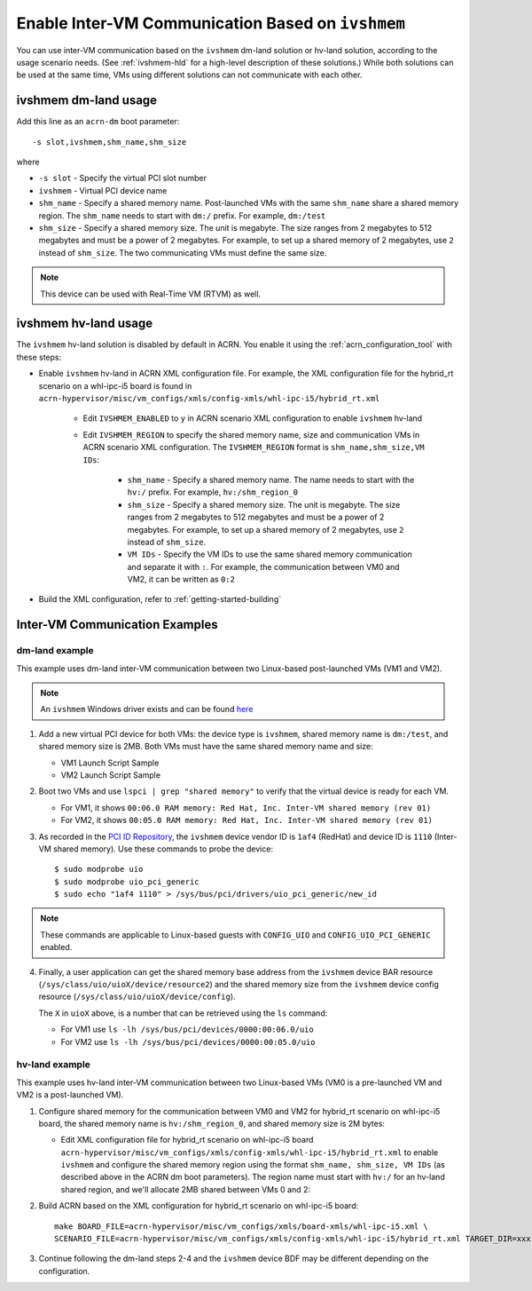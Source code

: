 .. _enable_ivshmem:

Enable Inter-VM Communication Based on ``ivshmem``
##################################################

You can use inter-VM communication based on the ``ivshmem`` dm-land
solution or hv-land solution, according to the usage scenario needs.
(See :ref:`ivshmem-hld` for a high-level description of these solutions.)
While both solutions can be used at the same time, VMs using different
solutions can not communicate with each other.

ivshmem dm-land usage
*********************

Add this line as an ``acrn-dm`` boot parameter::

     -s slot,ivshmem,shm_name,shm_size

where

-  ``-s slot``  - Specify the virtual PCI slot number

-  ``ivshmem``  - Virtual PCI device name

-  ``shm_name`` - Specify a shared memory name. Post-launched VMs with the same
   ``shm_name`` share a shared memory region. The ``shm_name`` needs to start
   with ``dm:/`` prefix. For example, ``dm:/test``

-  ``shm_size`` - Specify a shared memory size. The unit is megabyte. The size
   ranges from 2 megabytes to 512 megabytes and must be a power of 2 megabytes.
   For example, to set up a shared memory of 2 megabytes, use ``2``
   instead of ``shm_size``. The two communicating VMs must define the same size.

.. note:: This device can be used with Real-Time VM (RTVM) as well.

ivshmem hv-land usage
*********************

The ``ivshmem`` hv-land solution is disabled by default in ACRN. You
enable it using the  :ref:`acrn_configuration_tool` with these steps:

- Enable ``ivshmem`` hv-land in ACRN XML configuration file. For example, the
  XML configuration file for the hybrid_rt scenario on a whl-ipc-i5 board is found in
  ``acrn-hypervisor/misc/vm_configs/xmls/config-xmls/whl-ipc-i5/hybrid_rt.xml``

   - Edit ``IVSHMEM_ENABLED`` to ``y`` in ACRN scenario XML configuration
     to enable ``ivshmem`` hv-land

   - Edit ``IVSHMEM_REGION`` to specify the shared memory name, size and
     communication VMs in ACRN scenario XML configuration. The ``IVSHMEM_REGION``
     format is ``shm_name,shm_size,VM IDs``:

	-  ``shm_name`` - Specify a shared memory name. The name needs to start
	   with the ``hv:/`` prefix. For example, ``hv:/shm_region_0``

	-  ``shm_size`` - Specify a shared memory size. The unit is megabyte. The
	   size ranges from 2 megabytes to 512 megabytes and must be a power of 2 megabytes.
	   For example, to set up a shared memory of 2 megabytes, use ``2``
	   instead of ``shm_size``.

	-  ``VM IDs``   - Specify the VM IDs to use the same shared memory
	   communication and separate it with ``:``. For example, the
	   communication between VM0 and VM2, it can be written as ``0:2``

- Build the XML configuration, refer to :ref:`getting-started-building`

Inter-VM Communication Examples
*******************************

dm-land example
===============

This example uses dm-land inter-VM communication between two
Linux-based post-launched VMs (VM1 and VM2).

.. note:: An ``ivshmem`` Windows driver exists and can be found `here <https://github.com/virtio-win/kvm-guest-drivers-windows/tree/master/ivshmem>`_

1. Add a new virtual PCI device for both VMs: the device type is
   ``ivshmem``, shared memory name is ``dm:/test``, and shared memory
   size is 2MB. Both VMs must have the same shared memory name and size:

   - VM1 Launch Script Sample

     .. code-block:: none
        :emphasize-lines: 7

        acrn-dm -A -m $mem_size -s 0:0,hostbridge \
         -s 2,pci-gvt -G "$2" \
         -s 5,virtio-console,@stdio:stdio_port \
         -s 6,virtio-hyper_dmabuf \
         -s 3,virtio-blk,/home/acrn/uos1.img \
         -s 4,virtio-net,tap0 \
         -s 6,ivshmem,dm:/test,2 \
         -s 7,virtio-rnd \
         --ovmf /usr/share/acrn/bios/OVMF.fd \
         $vm_name


   - VM2 Launch Script Sample

     .. code-block:: none
        :emphasize-lines: 5

        acrn-dm -A -m $mem_size -s 0:0,hostbridge \
         -s 2,pci-gvt -G "$2" \
         -s 3,virtio-blk,/home/acrn/uos2.img \
         -s 4,virtio-net,tap0 \
         -s 5,ivshmem,dm:/test,2 \
         --ovmf /usr/share/acrn/bios/OVMF.fd \
         $vm_name

2. Boot two VMs and use ``lspci | grep "shared memory"`` to verify that the virtual device is ready for each VM.

   -  For VM1, it shows ``00:06.0 RAM memory: Red Hat, Inc. Inter-VM shared memory (rev 01)``
   -  For VM2, it shows ``00:05.0 RAM memory: Red Hat, Inc. Inter-VM shared memory (rev 01)``

3. As recorded in the `PCI ID Repository <https://pci-ids.ucw.cz/read/PC/1af4>`_,
   the ``ivshmem`` device vendor ID is ``1af4`` (RedHat) and device ID is ``1110``
   (Inter-VM shared memory).  Use these commands to probe the device::

     $ sudo modprobe uio
     $ sudo modprobe uio_pci_generic
     $ sudo echo "1af4 1110" > /sys/bus/pci/drivers/uio_pci_generic/new_id

.. note:: These commands are applicable to Linux-based guests with ``CONFIG_UIO`` and ``CONFIG_UIO_PCI_GENERIC`` enabled.

4. Finally, a user application can get the shared memory base address from
   the ``ivshmem`` device BAR resource
   (``/sys/class/uio/uioX/device/resource2``) and the shared memory size from
   the ``ivshmem`` device config resource
   (``/sys/class/uio/uioX/device/config``).

   The ``X`` in ``uioX`` above, is a number that can be retrieved using the
   ``ls`` command:

   - For VM1 use ``ls -lh /sys/bus/pci/devices/0000:00:06.0/uio``
   - For VM2 use ``ls -lh /sys/bus/pci/devices/0000:00:05.0/uio``

hv-land example
===============

This example uses hv-land inter-VM communication between two
Linux-based VMs (VM0 is a pre-launched VM and VM2 is a post-launched VM).

1. Configure shared memory for the communication between VM0 and VM2 for hybrid_rt
   scenario on whl-ipc-i5 board, the shared memory name is ``hv:/shm_region_0``,
   and shared memory size is 2M bytes:

   - Edit XML configuration file for hybrid_rt scenario on whl-ipc-i5 board
     ``acrn-hypervisor/misc/vm_configs/xmls/config-xmls/whl-ipc-i5/hybrid_rt.xml``
     to enable ``ivshmem`` and configure the shared memory region using the format
     ``shm_name, shm_size, VM IDs`` (as described above in the ACRN dm boot parameters).
     The region name must start with ``hv:/`` for an hv-land shared region, and we'll allocate 2MB
     shared between VMs 0 and 2:

     .. code-block:: none
        :emphasize-lines: 2,3

        <IVSHMEM desc="IVSHMEM configuration">
               <IVSHMEM_ENABLED>y</IVSHMEM_ENABLED>
               <IVSHMEM_REGION>hv:/shm_region_0, 2, 0:2</IVSHMEM_REGION>
        </IVSHMEM>

2. Build ACRN based on the XML configuration for hybrid_rt scenario on whl-ipc-i5 board::

	make BOARD_FILE=acrn-hypervisor/misc/vm_configs/xmls/board-xmls/whl-ipc-i5.xml \
	SCENARIO_FILE=acrn-hypervisor/misc/vm_configs/xmls/config-xmls/whl-ipc-i5/hybrid_rt.xml TARGET_DIR=xxx

3. Continue following the dm-land steps 2-4 and the ``ivshmem`` device BDF may be different
   depending on the configuration.
